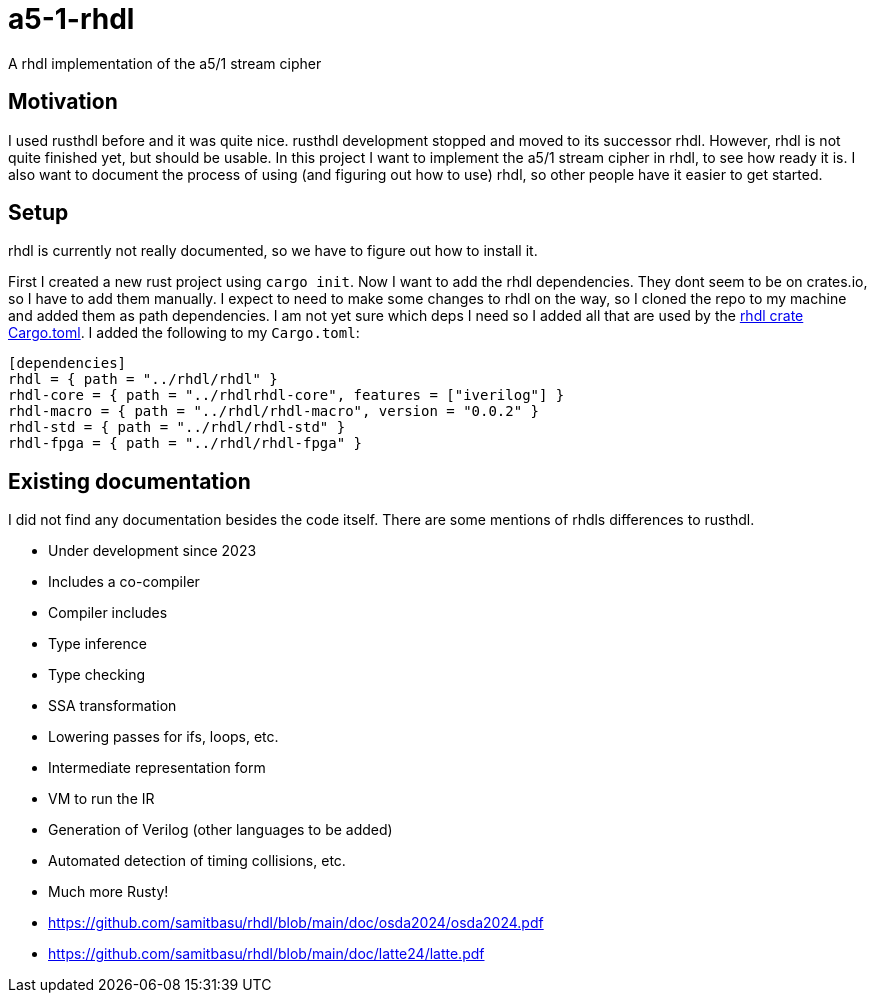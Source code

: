 = a5-1-rhdl
A rhdl implementation of the a5/1 stream cipher

== Motivation

I used rusthdl before and it was quite nice. rusthdl development stopped and moved to its successor rhdl. However, rhdl is not quite finished yet, but should be usable. In this project I want to implement the a5/1 stream cipher in rhdl, to see how ready it is. I also want to document the process of using (and figuring out how to use) rhdl, so other people have it easier to get started.

== Setup

rhdl is currently not really documented, so we have to figure out how to install it.

First I created a new rust project using `cargo init`. Now I want to add the rhdl dependencies. They dont seem to be on crates.io, so I have to add them manually. I expect to need to make some changes to rhdl on the way, so I cloned the repo to my machine and added them as path dependencies. I am not yet sure which deps I need so I added all that are used by the https://github.com/samitbasu/rhdl/blob/main/rhdl/Cargo.toml[rhdl crate Cargo.toml]. I added the following to my `Cargo.toml`:

```
[dependencies]
rhdl = { path = "../rhdl/rhdl" }
rhdl-core = { path = "../rhdlrhdl-core", features = ["iverilog"] }
rhdl-macro = { path = "../rhdl/rhdl-macro", version = "0.0.2" }
rhdl-std = { path = "../rhdl/rhdl-std" }
rhdl-fpga = { path = "../rhdl/rhdl-fpga" }
```

== Existing documentation

I did not find any documentation besides the code itself. There are some mentions of rhdls differences to rusthdl.

- Under development since 2023
- Includes a co-compiler
- Compiler includes
- Type inference
- Type checking
- SSA transformation
- Lowering passes for ifs, loops, etc.
- Intermediate representation form
- VM to run the IR
- Generation of Verilog (other languages to be added)
- Automated detection of timing collisions, etc.
- Much more Rusty!

- https://github.com/samitbasu/rhdl/blob/main/doc/osda2024/osda2024.pdf
- https://github.com/samitbasu/rhdl/blob/main/doc/latte24/latte.pdf

